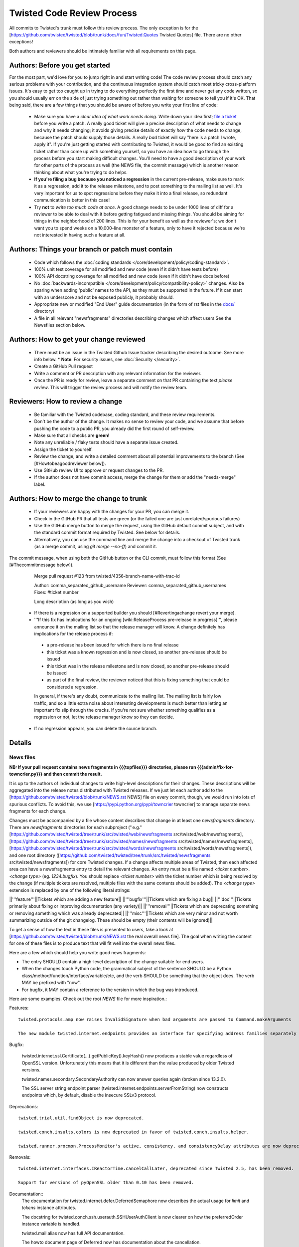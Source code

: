 Twisted Code Review Process
===========================


All commits to Twisted's trunk must follow this review process.
The only exception is for the [https://github.com/twisted/twisted/blob/trunk/docs/fun/Twisted.Quotes Twisted Quotes] file.
There are no other exceptions!

Both authors and reviewers should be intimately familiar with all requirements on this page.


Authors: Before you get started
-------------------------------

For the most part, we'd love for you to jump right in and start writing code!
The code review process should catch any serious problems with your contribution,
and the continuous integration system should catch most tricky cross-platform issues.
It's easy to get too caught up in trying to do everything perfectly the first time and never get any code written,
so you should usually err on the side of just trying something out rather than waiting for someone to tell you if it's OK.
That being said, there are a few things that you should be aware of before you write your first line of code:

  * Make sure you have a *clear idea of what work needs doing*.
    Write down your idea first; `file a ticket <https://github.com/twisted/twisted/issues/new/choose>`_ before you write a patch.
    A really good ticket will give a precise description of what needs to change and why it needs changing;
    it avoids giving precise details of exactly *how* the code needs to change,
    because the patch should supply those details.
    A really *bad* ticket will say "here is a patch I wrote, apply it".
    If you're just getting started with contributing to Twisted,
    it would be good to find an existing ticket rather than come up with something yourself,
    so you have an idea how to go through the process before you start making difficult changes.
    You'll need to have a good description of your work for other parts of the process as well (the NEWS file, the commit message) which is another reason thinking about what you're trying to do helps.
  * **If you're filing a bug because you noticed a regression** in the current pre-release,
    make sure to mark it as a regression,
    add it to the release milestone, and to post something to the mailing list as well.
    It's very important for us to spot regressions before they make it into a final release,
    so redundant communication is better in this case!
  * Try **not** to *write too much code at once*.
    A good change needs to be under 1000 lines of diff for a reviewer to be able to deal with it before getting fatigued and missing things.
    You should be aiming for things in the neighborhood of 200 lines.
    This is for your benefit as well as the reviewer's; we don't want you to spend weeks on a 10,000-line monster of a feature,
    only to have it rejected because we're not interested in having such a feature at all.

Authors: Things your branch or patch must contain
-------------------------------------------------

 * Code which follows the :doc:`coding standards </core/development/policy/coding-standard>`.
 * 100% unit test coverage for all modified and new code (even if it didn't have tests before)
 * 100% API docstring coverage for all modified and new code (even if it didn't have docs before)
 * No :doc:`backwards-incompatible </core/development/policy/compatibility-policy>` changes.
   Also be sparing when adding 'public' names to the API, as they must be supported in the future.
   If it can start with an underscore and not be exposed publicly, it probably should.
 * Appropriate new or modified "End User" guide documentation (in the form of rst files in the `docs/ <https://github.com/twisted/twisted/tree/trunk/docs>`_ directory)
 * A file in all relevant "newsfragments" directories describing changes which affect users See the Newsfiles section below.


Authors: How to get your change reviewed
----------------------------------------

 * There must be an issue in the Twisted Github Issue tracker describing the desired outcome.
   See more info below.
   * **Note**: For security issues, see :doc:`Security </security>`.
 * Create a GitHub Pull request
 * Write a comment or PR description with any relevant information for the reviewer.
 * Once the PR is ready for review,
   leave a separate comment on that PR containing the text `please review`.
   This will trigger the review process and will notify the review team.


Reviewers: How to review a change
---------------------------------

 * Be familiar with the Twisted codebase, coding standard, and these review requirements.
 * Don't be the author of the change.
   It makes no sense to review your code, and we assume that before pushing the code to a public PR,
   you already did the first round of self-review.
 * Make sure that all checks are **green**!
 * Note any unreliable / flaky tests should have a separate issue created.
 * Assign the ticket to yourself.
 * Review the change, and write a detailed comment about all potential improvements to the branch (See [#Howtobeagoodreviewer below]).
 * Use GitHub review UI to approve or request changes to the PR.
 * If the author does not have commit access, merge the change for them or add the "needs-merge" label.


Authors: How to merge the change to trunk
-----------------------------------------

 * If your reviewers are happy with the changes for your PR, you can merge it.
 * Check in the GitHub PR that all tests are green (or the failed one are just unrelated/spurious failures)
 * Use the GitHub merge button to merge the request, using the GitHub default commit subject, and with the standard commit format required by Twisted. See below for details.
 * Alternatively, you can use the command line and merge the change into a checkout of Twisted trunk (as a merge commit, using `git merge --no-ff`) and commit it.

The commit message, when using both the GitHub button or the CLI commit, must follow this format (See [#Thecommitmessage below]).


    Merge pull request #123 from twisted/4356-branch-name-with-trac-id

    Author: comma_separated_github_username
    Reviewer: comma_separated_github_usernames
    Fixes: #ticket number

    Long description (as long as you wish)

 * If there is a regression on a supported builder you should [#Revertingachange revert your merge].
 * '''If this fix has implications for an ongoing [wiki:ReleaseProcess pre-release in progress]''', please announce it on the mailing list so that the release manager will know.  A change definitely has implications for the release process if:
  - a pre-release has been issued for which there is no final release
  - this ticket was a known regression and is now closed, so another pre-release should be issued
  - this ticket was in the release milestone and is now closed, so another pre-release should be issued
  - as part of the final review, the reviewer noticed that this is fixing something that could be considered a regression.
  In general, if there's any doubt, communicate to the mailing list.  The mailing list is fairly low traffic, and so a little extra noise about interesting developments is much better than letting an important fix slip through the cracks.  If you're not sure whether something qualifies as a regression or not, let the release manager know so they can decide.
 * If no regression appears, you can delete the source branch.


Details
-------

News files
^^^^^^^^^^

**NB: If your pull request contains news fragments in {{{topfiles}}} directories, please run {{{admin/fix-for-towncrier.py}}} and then commit the result.**

It is up to the authors of individual changes to write high-level descriptions for their changes. These descriptions will be aggregated into the release notes distributed with Twisted releases.  If we just let each author add to the [https://github.com/twisted/twisted/blob/trunk/NEWS.rst NEWS] file on every commit, though, we would run into lots of spurious conflicts. To avoid this, we use [https://pypi.python.org/pypi/towncrier towncrier] to manage separate news fragments for each change.

Changes must be accompanied by a file whose content describes that change in at least one `newsfragments` directory. There are `newsfragments` directories for each subproject (''e.g.'' [https://github.com/twisted/twisted/tree/trunk/src/twisted/web/newsfragments src/twisted/web/newsfragments], [https://github.com/twisted/twisted/tree/trunk/src/twisted/names/newsfragments src/twisted/names/newsfragments], [https://github.com/twisted/twisted/tree/trunk/src/twisted/words/newsfragments src/twisted/words/newsfragments]), and one root directory ([https://github.com/twisted/twisted/tree/trunk/src/twisted/newsfragments src/twisted/newsfragments]) for core Twisted changes. If a change affects multiple areas of Twisted, then each affected area can have a newsfragments entry to detail the relevant changes.  An entry must be a file named `<ticket number>.<change type>` (eg. `1234.bugfix`). You should replace `<ticket number>` with the ticket number which is being resolved by the change (if multiple tickets are resolved, multiple files with the same contents should be added).  The `<change type>` extension is replaced by one of the following literal strings:

||'''feature'''||Tickets which are adding a new feature||
||'''bugfix'''||Tickets which are fixing a bug||
||'''doc'''||Tickets primarily about fixing or improving documentation (any variety)||
||'''removal'''||Tickets which are deprecating something or removing something which was already deprecated||
||'''misc'''||Tickets which are very minor and not worth summarizing outside of the git changelog.  These should be empty (their contents will be ignored)||

To get a sense of how the text in these files is presented to users, take a look at [https://github.com/twisted/twisted/blob/trunk/NEWS.rst the real overall news file].  The goal when writing the content for one of these files is to produce text that will fit well into the overall news files.

Here are a few which should help you write good news fragments:

* The entry SHOULD contain a high-level description of the change suitable for end users.
* When the changes touch Python code, the grammatical subject of the sentence SHOULD be a Python class/method/function/interface/variable/etc, and the verb SHOULD be something that the object does. The verb MAY be prefixed with "now".
* For bugfix, it MAY contain a reference to the version in which the bug was introduced.

Here are some examples. Check out the root `NEWS` file for more inspiration.:

Features::

    twisted.protocols.amp now raises InvalidSignature when bad arguments are passed to Command.makeArguments

    The new module twisted.internet.endpoints provides an interface for specifying address families separately from socket types.

Bugfix:

    twisted.internet.ssl.Certificate(...).getPublicKey().keyHash() now produces a stable value regardless of OpenSSL version. Unfortunately this means that it is different than the value produced by older Twisted versions.

    twisted.names.secondary.SecondaryAuthority can now answer queries again (broken since 13.2.0).

    The SSL server string endpoint parser (twisted.internet.endpoints.serverFromString) now constructs endpoints which, by default, disable the insecure SSLv3 protocol.

Deprecations::

    twisted.trial.util.findObject is now deprecated.

    twisted.conch.insults.colors is now deprecated in favor of twisted.conch.insults.helper.

    twisted.runner.procmon.ProcessMonitor's active, consistency, and consistencyDelay attributes are now deprecated.

Removals::

    twisted.internet.interfaces.IReactorTime.cancelCallLater, deprecated since Twisted 2.5, has been removed.

    Support for versions of pyOpenSSL older than 0.10 has been removed.

Documentation::
    The documentation for twisted.internet.defer.DeferredSemaphore now describes the actual usage for `limit` and `tokens` instance attributes.

    The docstring for twisted.conch.ssh.userauth.SSHUserAuthClient is now clearer on how the preferredOrder instance variable is handled.

    twisted.mail.alias now has full API documentation.

    The howto document page of Deferred now has documentation about the cancellation.


You don't need to worry about newlines in the file; the contents will be rewrapped when added to the NEWS files.


Filing bugs and writing review requests
^^^^^^^^^^^^^^^^^^^^^^^^^^^^^^^^^^^^^^^

Tickets should be described well enough that the change is already justified and the new code should be easy enough to read that further explanations aren't necessary to understand it, but sometimes diffs themselves can be more difficult to read than either the old or new state of the code, so comments like ''the implementation of foo moved from bar.py to baz.py'' can sometimes make a reviewer's job easier.

If you're a committer, please always make sure the "branch" field is current and force a build; this helps decrease review latency if the reviewer can see the diff and build results from the convenient links at the top of the ticket without waiting.

Who can review?
^^^^^^^^^^^^^^^

Changes must be reviewed by a developer other than the author of the changes. If changes are paired on, a third party must review them.  If changes constitute the work of several people who worked independently, a non-author must review them.

A reviewer need not necessarily be familiar with the specific area of Twisted being changed, but he or she should feel confident in his or her abilities to spot problems in the change.

Twisted committers may review anyone's tickets; those submitted by other committers or those submitted by non-committer contributors.  If a non-committer contributor submits a ticket that is acceptable to merge, it is the committer's responsibility to commit and merge the branch.  When a committer reviews a ticket, they are responsible if there are any problems with the review.

Non-committer contributors may review tickets which committers have submitted.  When a non-committer views [report:25 review queue], it will ghost the rows submitted by other non-committers so they know not to review those.  When a non-committer does a passing review, the committer may accept it and land their change, but they are then responsible for the adequacy of the review.  So, if a non-committer does a review you feel might be incomplete, put it back into review and explain what they might have missed - this kind of reviewing-the-review is important to make sure that more people learn how to do reviews well!


How to be a good reviewer
^^^^^^^^^^^^^^^^^^^^^^^^^

First, make sure all of the obvious things are accounted for.
Check the "Things your branch or patch must contain" list above,
and make sure each point applies to the branch.

A reviewer may reject a change for various reasons, many of which are hard to quantify.
Use your best judgment, and don't be afraid to point out problems that don't fit into the list of branch requirements laid out in this document.

Here are some extra things to consider while reviewing a change:
  * Is the code written in a straightforward manner that will allow it to be easily maintained in the future,
    possibly by a developer other than the author?
  * If it introduces a new feature, is that feature generally useful and have its long term implications been considered and accounted for?
    * Will it result in confusion to application developers?
    * Does it encourage application code using it to be well factored and easily testable?
    * Is it similar to any existing feature offered by Twisted, such that it might make sense as an extension or modification to some other piece of code, rather than an entirely new functional unit?
  * Does it require new documentation and examples?

When you're done with the review, always say what the next step should be: for example, if the author is a committer, can they commit after making a few minor fixes?  If your review feedback is more substantial, should they re-submit for another review?

If you are officially "doing a review" - in other words, removing the review keyword - please make sure you do a complete review and look for ''all'' of these things, so that the author has as much feedback as possible to work with while their ticket is out of the review state.  If you don't have time to do a complete review, and you just notice one or two things about the ticket, just make a comment to help the future reviewer, and don't remove the review keyword, so another reviewer might have a look.  For example, say, "I just checked for a news file and I noticed there wasn't one", or, "I saw some trailing whitespace in these methods".  If you remove the review keyword, you may substantially increase the amount of time that the author has to wait for a real, comprehensive review, which is very frustrating.


Reverting a change
^^^^^^^^^^^^^^^^^^

If a change set somehow introduces a test suite regression or is otherwise found to be undesirable,
it is to be reverted.

Any developer may revert a commit that introduces a test suite regression on a supported platform.
The revert message should be as explicit as possible.
If it's a failure,
put the message of the error in the commit message, possible with more details about the test environment.
If there are too many failures,
it can be put in the issue tracker,
with a reference in the message.

Use the "Reopens" tag to automatically reopen the ticket:


    Revert #revision number: Brief description

    A description of the problem, or a traceback if pertinent

    Reopens: ticket:&lt;ticket number&gt;

Reverted branches are to be reviewed again before being merged.
